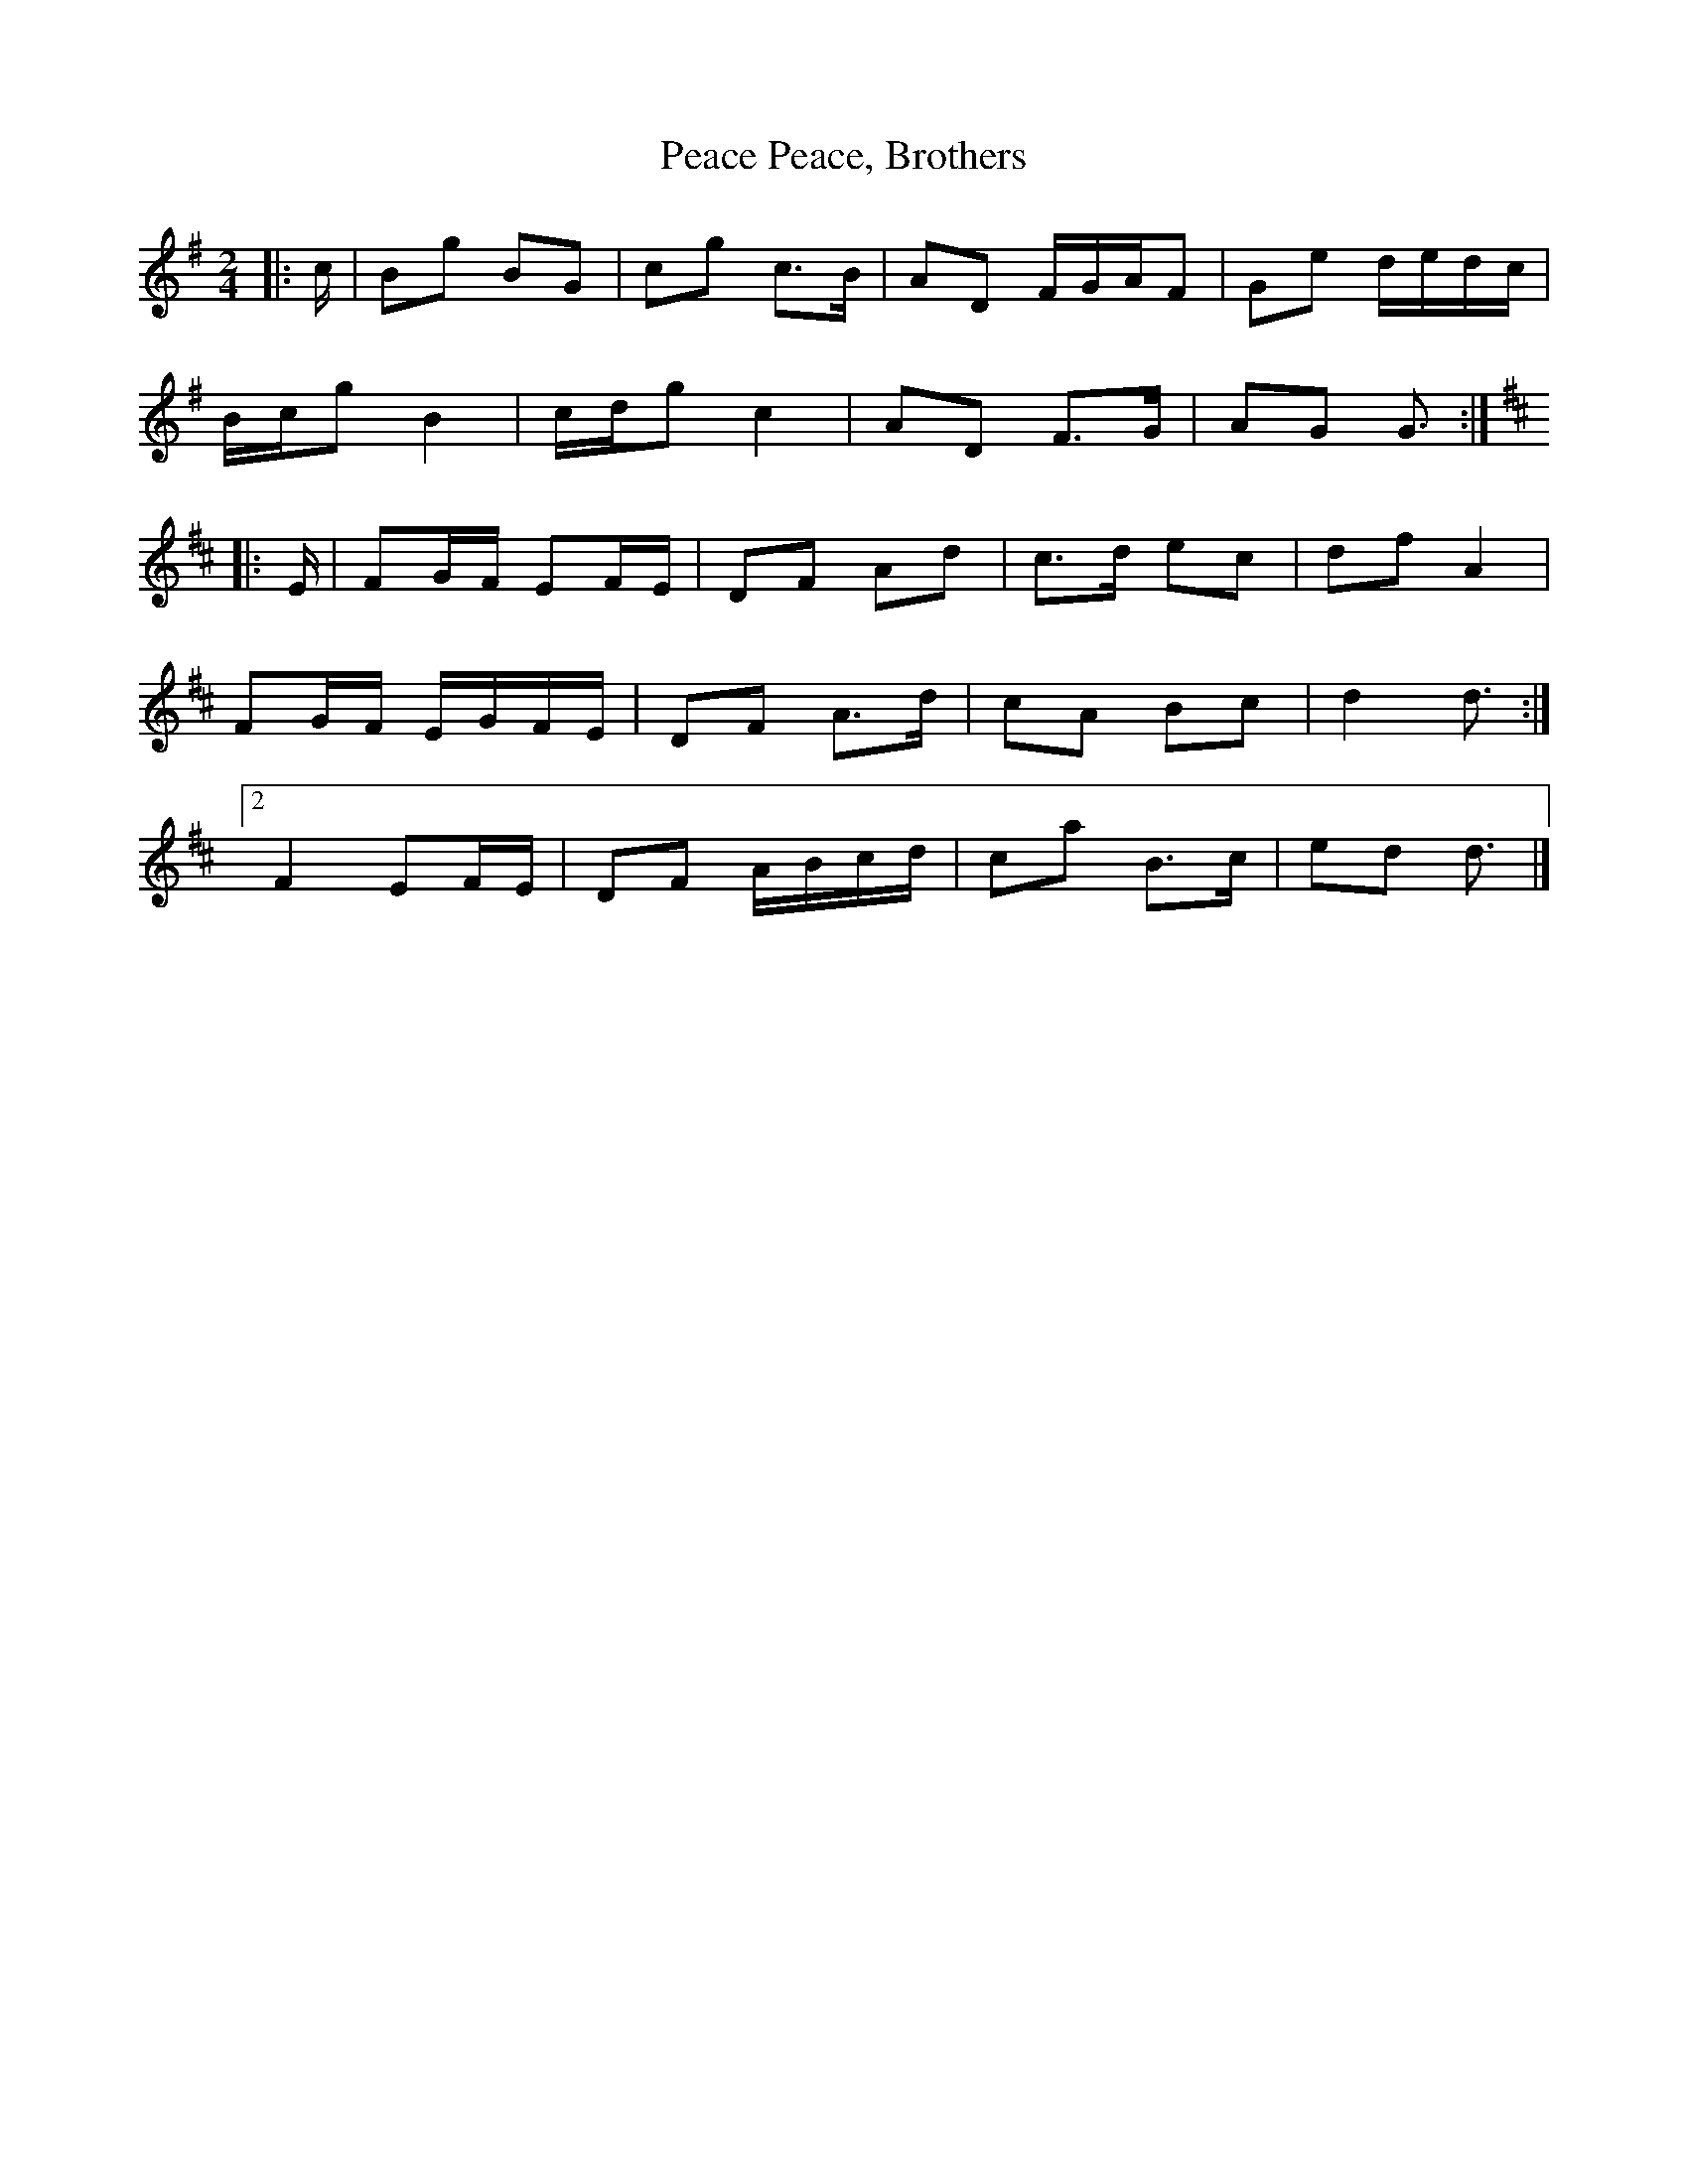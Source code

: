 X: 2
T: Peace, Brothers, Peace
Z: ceolachan
S: https://thesession.org/tunes/13518#setting23884
R: polka
M: 2/4
L: 1/8
K: Gmaj
|: c/ |Bg BG | cg c>B | AD F/G/A/F | Ge d/e/d/c/ |
B/c/g B2 | c/d/g c2 | AD F>G | AG G3/ :|
K: Dmaj
|: E/ |FG/F/ EF/E/ | DF Ad | c>d ec | df A2 |
FG/F/ E/G/F/E/ | DF A>d | cA Bc | d2 d3/ :|
[2 F2 EF/E/ | DF A/B/c/d/ | ca B>c | ed d3/ |]
